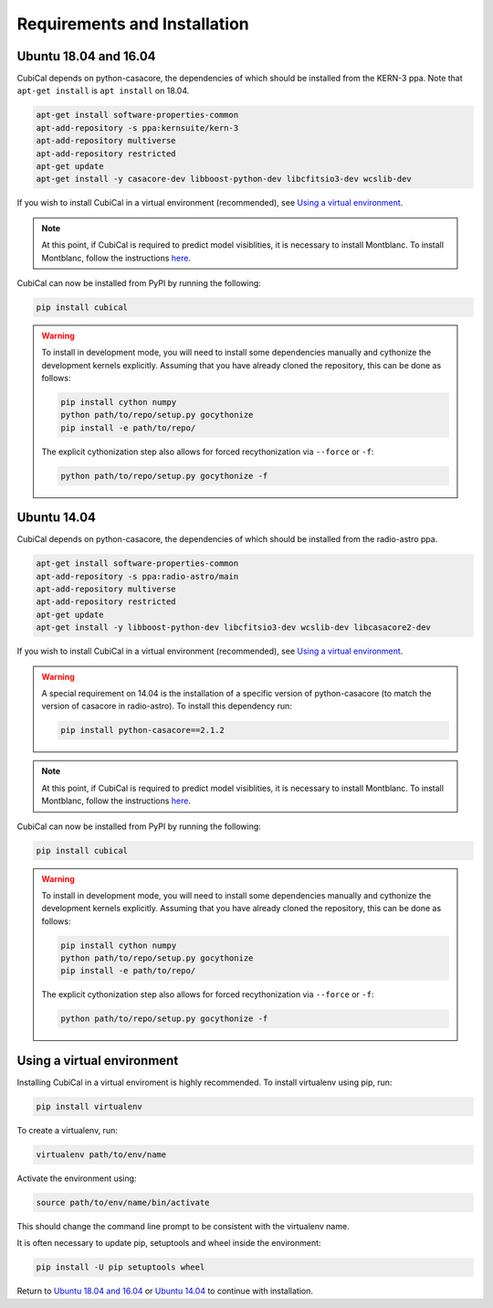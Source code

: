 *****************************
Requirements and Installation
*****************************

Ubuntu 18.04 and 16.04
~~~~~~~~~~~~~~~~~~~~~~

CubiCal depends on python-casacore, the dependencies of which should be 
installed from the KERN-3 ppa. Note that ``apt-get install`` is ``apt install``
on 18.04.

.. code:: bash

	apt-get install software-properties-common
	apt-add-repository -s ppa:kernsuite/kern-3
	apt-add-repository multiverse
	apt-add-repository restricted
	apt-get update
	apt-get install -y casacore-dev libboost-python-dev libcfitsio3-dev wcslib-dev

If you wish to install CubiCal in a virtual environment (recommended), see 
`Using a virtual environment`_. 

.. note:: 

	At this point, if CubiCal is required to predict model visiblities, it is necessary 
	to install Montblanc. To install Montblanc, follow the instructions here_.

	.. _here: https://montblanc.readthedocs.io

CubiCal can now be installed from PyPI by running the following:

.. code:: bash

	pip install cubical

.. warning:: 

	To install in development mode, you will need to install some dependencies manually
	and cythonize the development kernels explicitly. Assuming that you have already
	cloned the repository, this can be done as follows:

	.. code:: bash

		pip install cython numpy
		python path/to/repo/setup.py gocythonize
		pip install -e path/to/repo/

	The explicit cythonization step also allows for forced recythonization via ``--force`` or ``-f``:

	.. code:: bash

		python path/to/repo/setup.py gocythonize -f


Ubuntu 14.04
~~~~~~~~~~~~

CubiCal depends on python-casacore, the dependencies of which should be 
installed from the radio-astro ppa.

.. code:: bash

	apt-get install software-properties-common
	apt-add-repository -s ppa:radio-astro/main
	apt-add-repository multiverse
	apt-add-repository restricted
	apt-get update
	apt-get install -y libboost-python-dev libcfitsio3-dev wcslib-dev libcasacore2-dev

If you wish to install CubiCal in a virtual environment (recommended), see 
`Using a virtual environment`_. 

.. warning:: 

	A special requirement on 14.04 is the installation of a specific version of python-casacore
	(to match the version of casacore in radio-astro). To install this dependency run:

	.. code:: bash

		pip install python-casacore==2.1.2

.. note:: 

	At this point, if CubiCal is required to predict model visiblities, it is necessary 
	to install Montblanc. To install Montblanc, follow the instructions here_.

	.. _here: https://montblanc.readthedocs.io

CubiCal can now be installed from PyPI by running the following:

.. code:: bash

	pip install cubical

.. warning:: 

	To install in development mode, you will need to install some dependencies manually
	and cythonize the development kernels explicitly. Assuming that you have already
	cloned the repository, this can be done as follows:

	.. code:: bash

		pip install cython numpy
		python path/to/repo/setup.py gocythonize
		pip install -e path/to/repo/

	The explicit cythonization step also allows for forced recythonization via ``--force`` or ``-f``:

	.. code:: bash

		python path/to/repo/setup.py gocythonize -f

Using a virtual environment
~~~~~~~~~~~~~~~~~~~~~~~~~~~

Installing CubiCal in a virtual enviroment is highly recommended. To install
virtualenv using pip, run:

.. code:: bash

	pip install virtualenv

To create a virtualenv, run:

.. code:: bash
	
	virtualenv path/to/env/name

Activate the environment using:

.. code:: bash

	source path/to/env/name/bin/activate

This should change the command line prompt to be consistent with the virtualenv name.

It is often necessary to update pip, setuptools and wheel inside the environment:

.. code:: bash

	pip install -U pip setuptools wheel

Return to `Ubuntu 18.04 and 16.04`_ or `Ubuntu 14.04`_ to continue with installation.